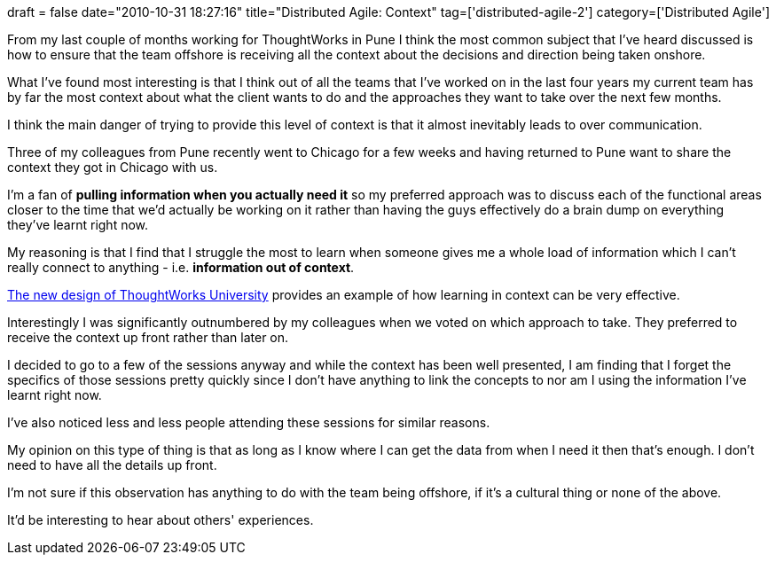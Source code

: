+++
draft = false
date="2010-10-31 18:27:16"
title="Distributed Agile: Context"
tag=['distributed-agile-2']
category=['Distributed Agile']
+++

From my last couple of months working for ThoughtWorks in Pune I think the most common subject that I've heard discussed is how to ensure that the team offshore is receiving all the context about the decisions and direction being taken onshore.

What I've found most interesting is that I think out of all the teams that I've worked on in the last four years my current team has by far the most context about what the client wants to do and the approaches they want to take over the next few months.

I think the main danger of trying to provide this level of context is that it almost inevitably leads to over communication.

Three of my colleagues from Pune recently went to Chicago for a few weeks and having returned to Pune want to share the context they got in Chicago with us.

I'm a fan of *pulling information when you actually need it* so my preferred approach was to discuss each of the functional areas closer to the time that we'd actually be working on it rather than having the guys effectively do a brain dump on everything they've learnt right now.

My reasoning is that I find that I struggle the most to learn when someone gives me a whole load of information which I can't really connect to anything - i.e. *information out of context*.

http://www.learninggeneralist.com/2010/08/thoughtworks-university-story-of-our.html[The new design of ThoughtWorks University] provides an example of how learning in context can be very effective.

Interestingly I was significantly outnumbered by my colleagues when we voted on which approach to take. They preferred to receive the context up front rather than later on.

I decided to go to a few of the sessions anyway and while the context has been well presented, I am finding that I forget the specifics of those sessions pretty quickly since I don't have anything to link the concepts to nor am I using the information I've learnt right now.

I've also noticed less and less people attending these sessions for similar reasons.

My opinion on this type of thing is that as long as I know where I can get the data from when I need it then that's enough. I don't need to have all the details up front.

I'm not sure if this observation has anything to do with the team being offshore, if it's a cultural thing or none of the above.

It'd be interesting to hear about others' experiences.
